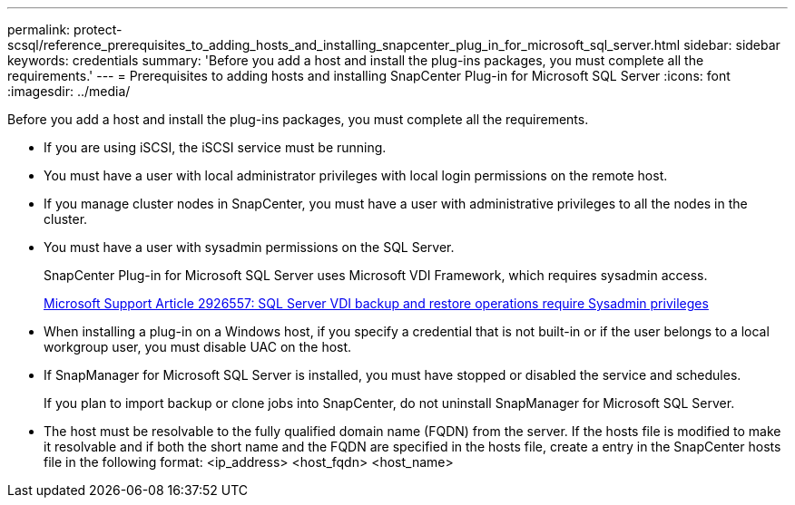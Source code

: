 ---
permalink: protect-scsql/reference_prerequisites_to_adding_hosts_and_installing_snapcenter_plug_in_for_microsoft_sql_server.html
sidebar: sidebar
keywords: credentials
summary: 'Before you add a host and install the plug-ins packages, you must complete all the requirements.'
---
= Prerequisites to adding hosts and installing SnapCenter Plug-in for Microsoft SQL Server
:icons: font
:imagesdir: ../media/

[.lead]
Before you add a host and install the plug-ins packages, you must complete all the requirements.

* If you are using iSCSI, the iSCSI service must be running.
* You must have a user with local administrator privileges with local login permissions on the remote host.
* If you manage cluster nodes in SnapCenter, you must have a user with administrative privileges to all the nodes in the cluster.
* You must have a user with sysadmin permissions on the SQL Server.
+
SnapCenter Plug-in for Microsoft SQL Server uses Microsoft VDI Framework, which requires sysadmin access.
+
http://support.microsoft.com/kb/2926557/[Microsoft Support Article 2926557: SQL Server VDI backup and restore operations require Sysadmin privileges]

* When installing a plug-in on a Windows host, if you specify a credential that is not built-in or if the user belongs to a local workgroup user, you must disable UAC on the host.
* If SnapManager for Microsoft SQL Server is installed, you must have stopped or disabled the service and schedules.
+
If you plan to import backup or clone jobs into SnapCenter, do not uninstall SnapManager for Microsoft SQL Server.

* The host must be resolvable to the fully qualified domain name (FQDN) from the server. If the hosts file is modified to make it resolvable and if both the short name and the FQDN are specified in the hosts file, create a entry in the SnapCenter hosts file in the following format: <ip_address> <host_fqdn> <host_name>
